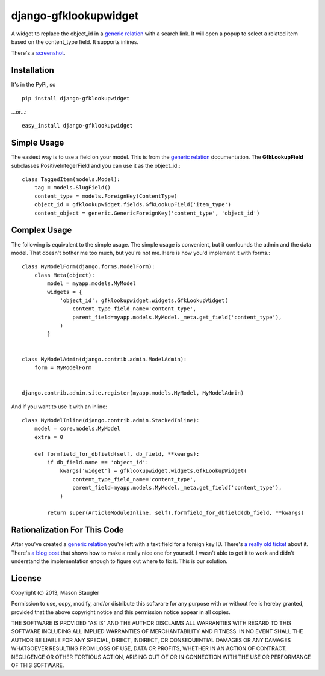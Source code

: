 ======================
django-gfklookupwidget
======================

A widget to replace the object_id in a `generic relation`_ with a search link.
It will open a popup to select a related item based on the content_type field.
It supports inlines.

There's a screenshot_.


Installation
============

It's in the PyPi, so ::

    pip install django-gfklookupwidget

...or...::

    easy_install django-gfklookupwidget


Simple Usage
============

The easiest way is to use a field on your model. This is from the `generic
relation`_ documentation. The **GfkLookupField** subclasses
PositiveIntegerField and you can use it as the object_id.::

    class TaggedItem(models.Model):
        tag = models.SlugField()
        content_type = models.ForeignKey(ContentType)
        object_id = gfklookupwidget.fields.GfkLookupField('item_type')
        content_object = generic.GenericForeignKey('content_type', 'object_id')


Complex Usage
=============

The following is equivalent to the simple usage. The simple usage is
convenient, but it confounds the admin and the data model. That doesn't bother
me too much, but you're not me. Here is how you'd implement it with forms.::

    class MyModelForm(django.forms.ModelForm):
        class Meta(object):
            model = myapp.models.MyModel
            widgets = {
                'object_id': gfklookupwidget.widgets.GfkLookupWidget(
                    content_type_field_name='content_type',
                    parent_field=myapp.models.MyModel._meta.get_field('content_type'),
                )
            }


    class MyModelAdmin(django.contrib.admin.ModelAdmin):
        form = MyModelForm


    django.contrib.admin.site.register(myapp.models.MyModel, MyModelAdmin)

And if you want to use it with an inline: ::

    class MyModelInline(django.contrib.admin.StackedInline):
        model = core.models.MyModel
        extra = 0

        def formfield_for_dbfield(self, db_field, **kwargs):
            if db_field.name == 'object_id':
                kwargs['widget'] = gfklookupwidget.widgets.GfkLookupWidget(
                    content_type_field_name='content_type',
                    parent_field=myapp.models.MyModel._meta.get_field('content_type'),
                )

            return super(ArticleModuleInline, self).formfield_for_dbfield(db_field, **kwargs)


Rationalization For This Code
=============================

After you've created a `generic relation`_ you're left with a text field for a
foreign key ID. There's `a really old ticket`_ about it. There's `a blog post`_
that shows how to make a really nice one for yourself. I wasn't able to get it
to work and didn't understand the implementation enough to figure out where to
fix it. This is our solution.


License
=======
Copyright (c) 2013, Mason Staugler

Permission to use, copy, modify, and/or distribute this software for any
purpose with or without fee is hereby granted, provided that the above
copyright notice and this permission notice appear in all copies.

THE SOFTWARE IS PROVIDED "AS IS" AND THE AUTHOR DISCLAIMS ALL WARRANTIES WITH
REGARD TO THIS SOFTWARE INCLUDING ALL IMPLIED WARRANTIES OF MERCHANTABILITY AND
FITNESS. IN NO EVENT SHALL THE AUTHOR BE LIABLE FOR ANY SPECIAL, DIRECT,
INDIRECT, OR CONSEQUENTIAL DAMAGES OR ANY DAMAGES WHATSOEVER RESULTING FROM
LOSS OF USE, DATA OR PROFITS, WHETHER IN AN ACTION OF CONTRACT, NEGLIGENCE OR
OTHER TORTIOUS ACTION, ARISING OUT OF OR IN CONNECTION WITH THE USE OR
PERFORMANCE OF THIS SOFTWARE.


.. _`generic relation`: https://docs.djangoproject.com/en/1.5/ref/contrib/contenttypes/#id1
.. _`a really old ticket`: https://code.djangoproject.com/ticket/9976
.. _`a blog post`: http://blog.yawd.eu/2011/admin-site-widget-generic-relations-django/
.. _screenshot: //github.com/mqsoh/django-gfklookupwidget/blob/master/screenshot.png

